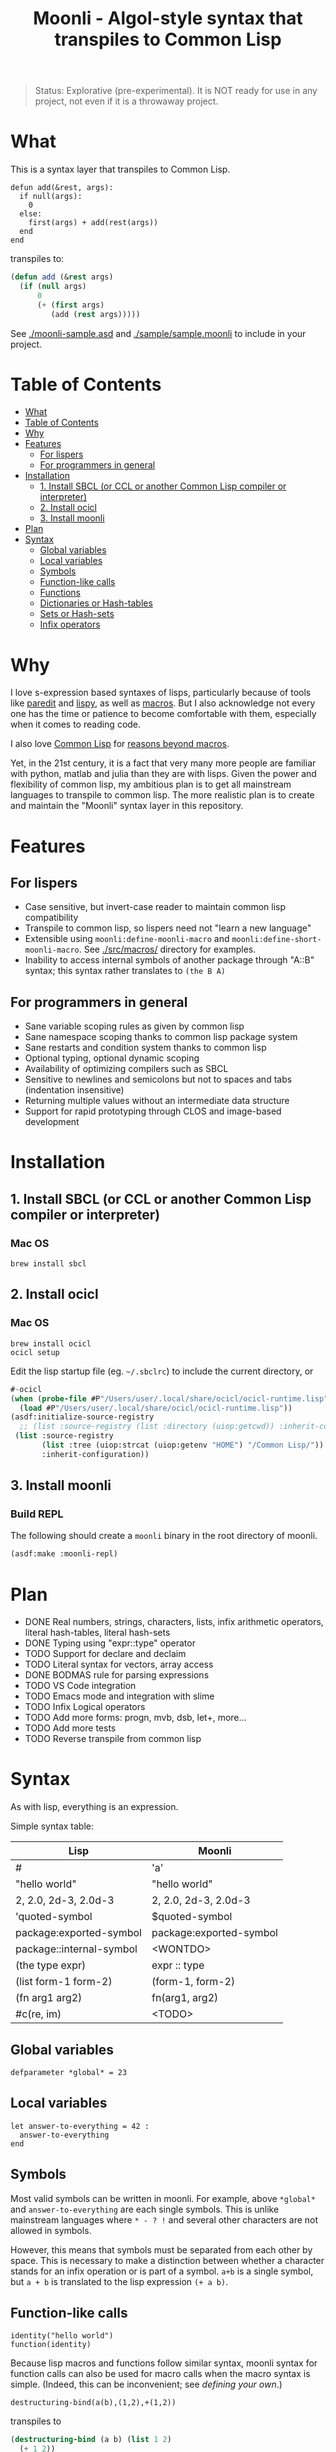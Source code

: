 #+title: Moonli - Algol-style syntax that transpiles to Common Lisp

#+begin_quote
Status: Explorative (pre-experimental). It is NOT ready for use in any project, not even if it is a throwaway project.
#+end_quote

* What
:PROPERTIES:
:CUSTOM_ID: what
:END:

This is a syntax layer that transpiles to Common Lisp.

#+begin_src 
defun add(&rest, args):
  if null(args):
    0
  else:
    first(args) + add(rest(args))
  end
end
#+end_src

transpiles to:

#+begin_src lisp
(defun add (&rest args)
  (if (null args)
      0
      (+ (first args)
         (add (rest args)))))
#+end_src

See [[./moonli-sample.asd]] and [[./sample/sample.moonli]] to include in your project.

#+attr_html: :width 640px
[[./repl/repl.gif]]

* Table of Contents
:PROPERTIES:
:TOC:      :include all :depth 3
:CUSTOM_ID: table-of-contents
:END:

:CONTENTS:
- [[#what][What]]
- [[#table-of-contents][Table of Contents]]
- [[#why][Why]]
- [[#features][Features]]
  - [[#for-lispers][For lispers]]
  - [[#for-programmers-in-general][For programmers in general]]
- [[#installation][Installation]]
  - [[#1-install-sbcl-or-ccl-or-another-common-lisp-compiler-or-interpreter][1. Install SBCL (or CCL or another Common Lisp compiler or interpreter)]]
  - [[#2-install-ocicl][2. Install ocicl]]
  - [[#3-install-moonli][3. Install moonli]]
- [[#plan][Plan]]
- [[#syntax][Syntax]]
  - [[#global-variables][Global variables]]
  - [[#local-variables][Local variables]]
  - [[#symbols][Symbols]]
  - [[#function-like-calls][Function-like calls]]
  - [[#functions][Functions]]
  - [[#dictionaries-or-hash-tables][Dictionaries or Hash-tables]]
  - [[#sets-or-hash-sets][Sets or Hash-sets]]
  - [[#infix-operators][Infix operators]]
:END:


* Why
:PROPERTIES:
:CUSTOM_ID: why
:END:

I love s-expression based syntaxes of lisps, particularly because of tools like [[http://danmidwood.com/content/2014/11/21/animated-paredit.html][paredit]] and [[https://github.com/abo-abo/lispy][lispy]], as well as [[https://lispcookbook.github.io/cl-cookbook/macros.html][macros]]. But I also acknowledge not every one has the time or patience to become comfortable with them, especially when it comes to reading code.

I also love [[https://common-lisp.net/][Common Lisp]] for [[https://www.quora.com/What-is-your-favourite-non-mainstream-programming-language/answer/Shubhamkar-Ayare][reasons beyond macros]].

Yet, in the 21st century, it is a fact that very many more people are familiar with python, matlab and julia than they are with lisps. Given the power and flexibility of common lisp, my ambitious plan is to get all mainstream languages to transpile to common lisp. The more realistic plan is to create and maintain the "Moonli" syntax layer in this repository.

* Features
:PROPERTIES:
:CUSTOM_ID: features
:END:

** For lispers
:PROPERTIES:
:CUSTOM_ID: for-lispers
:END:

- Case sensitive, but invert-case reader to maintain common lisp compatibility
- Transpile to common lisp, so lispers need not "learn a new language"
- Extensible using =moonli:define-moonli-macro= and =moonli:define-short-moonli-macro=. See [[./src/macros/]] directory for examples.
- Inability to access internal symbols of another package through "A::B" syntax; this syntax rather translates to =(the B A)=

** For programmers in general
:PROPERTIES:
:CUSTOM_ID: for-programmers-in-general
:END:

- Sane variable scoping rules as given by common lisp
- Sane namespace scoping thanks to common lisp package system
- Sane restarts and condition system thanks to common lisp
- Optional typing, optional dynamic scoping
- Availability of optimizing compilers such as SBCL
- Sensitive to newlines and semicolons but not to spaces and tabs (indentation insensitive)
- Returning multiple values without an intermediate data structure
- Support for rapid prototyping through CLOS and image-based development

* Installation
:PROPERTIES:
:CUSTOM_ID: installation
:END:

** 1. Install SBCL (or CCL or another Common Lisp compiler or interpreter)
:PROPERTIES:
:CUSTOM_ID: 1-install-sbcl-or-ccl-or-another-common-lisp-compiler-or-interpreter
:END:

*** Mac OS

#+begin_src
brew install sbcl
#+end_src

** 2. Install ocicl
:PROPERTIES:
:CUSTOM_ID: 2-install-ocicl
:END:

*** Mac OS

#+begin_src
brew install ocicl
ocicl setup
#+end_src

Edit the lisp startup file (eg. =~/.sbclrc=) to include the current directory, or

#+begin_src lisp
#-ocicl
(when (probe-file #P"/Users/user/.local/share/ocicl/ocicl-runtime.lisp")
  (load #P"/Users/user/.local/share/ocicl/ocicl-runtime.lisp"))
(asdf:initialize-source-registry
  ;; (list :source-registry (list :directory (uiop:getcwd)) :inherit-configuration)
 (list :source-registry
       (list :tree (uiop:strcat (uiop:getenv "HOME") "/Common Lisp/"))
       :inherit-configuration))
#+end_src

** 3. Install moonli
:PROPERTIES:
:CUSTOM_ID: 3-install-moonli
:END:

*** Build REPL

The following should create a =moonli= binary in the root directory of moonli.

#+begin_src lisp
(asdf:make :moonli-repl)
#+end_src

* Plan
:PROPERTIES:
:CUSTOM_ID: plan
:END:

- DONE Real numbers, strings, characters, lists, infix arithmetic operators, literal hash-tables, literal hash-sets
- DONE Typing using "expr::type" operator
- TODO Support for declare and declaim
- TODO Literal syntax for vectors, array access
- DONE BODMAS rule for parsing expressions
- TODO VS Code integration
- TODO Emacs mode and integration with slime
- TODO Infix Logical operators
- TODO Add more forms: progn, mvb, dsb, let+, more...
- TODO Add more tests
- TODO Reverse transpile from common lisp

* Syntax
:PROPERTIES:
:CUSTOM_ID: syntax
:END:

As with lisp, everything is an expression.

Simple syntax table:

| Lisp                     | Moonli                  |
|--------------------------+-------------------------|
| #\a                      | 'a'                     |
| "hello world"            | "hello world"           |
| 2, 2.0, 2d-3, 2.0d-3     | 2, 2.0, 2d-3, 2.0d-3    |
| 'quoted-symbol           | $quoted-symbol          |
| package:exported-symbol  | package:exported-symbol |
| package::internal-symbol | <WONTDO>                |
| (the type expr)          | expr :: type            |
| (list form-1 form-2)     | (form-1, form-2)        |
| (fn arg1 arg2)           | fn(arg1, arg2)          |
| #c(re, im)               | <TODO>                  |

** Global variables
:PROPERTIES:
:CUSTOM_ID: global-variables
:END:

#+begin_src moonli
defparameter *global* = 23
#+end_src

** Local variables
:PROPERTIES:
:CUSTOM_ID: local-variables
:END:

#+begin_src moonli
let answer-to-everything = 42 :
  answer-to-everything
end
#+end_src

** Symbols
:PROPERTIES:
:CUSTOM_ID: symbols
:END:

Most valid symbols can be written in moonli. For example, above =*global*= and =answer-to-everything= are each single symbols. This is unlike mainstream languages where =* - ? != and several other characters are not allowed in symbols.

However, this means that symbols must be separated from each other by space. This is necessary to make a distinction between whether a character stands for an infix operation or is part of a symbol. =a+b= is a single symbol, but =a + b= is translated to the lisp expression =(+ a b)=.

** Function-like calls
:PROPERTIES:
:CUSTOM_ID: function-like-calls
:END:

#+begin_src moonli
identity("hello world")
function(identity)
#+end_src

Because lisp macros and functions follow similar syntax, moonli syntax for function calls can also be used for macro calls when the macro syntax is simple. (Indeed, this can be inconvenient; see [[defining your own]].)

#+begin_src moonli
destructuring-bind(a(b),(1,2),+(1,2))
#+end_src

transpiles to

#+begin_src lisp
(destructuring-bind (a b) (list 1 2)
  (+ 1 2))
#+end_src

** Functions
:PROPERTIES:
:CUSTOM_ID: functions
:END:

Like lisp, return is implicit.

#+begin_src moonli
defun fib(n):
  if n < 0:
     error("Don't know how to compute fib for n=~d < 0", n)
  elif n == 0 or n == 1:
     1
  else:
    fib(n-1) + fib(n-2)
  end
end

** Dictionaries or Hash-tables
:PROPERTIES:
:CUSTOM_ID: dictionaries-or-hash-tables
:END:

#+begin_src moonli
{
  :a : 2,
  \"b\": $cl:progn
}
#+end_src

transpiles to

#+begin_src lisp
(fill-hash-table (:a 2) ("b" 'progn))
#+end_src

which expands to

#+begin_src lisp
(let ((#:hash-table413 (make-hash-table :test #'equal :size 2)))
  (setf (gethash :a #:hash-table413) 2
        (gethash "b" #:hash-table413) 'progn)
  #:hash-table413)
#+end_src

** Sets or Hash-sets
:PROPERTIES:
:CUSTOM_ID: sets-or-hash-sets
:END:

#+begin_src moonli
{:a, \"b\" , $cl:progn}
#+end_src

transpiles to

#+begin_src lisp
(fill-hash-set :a "b" 'progn)
#+end_src

which expands to

#+begin_src lisp
(let ((#:hash-set417 (make-hash-table :test #'equal :size 3)))
  (setf (gethash :a #:hash-set417) t
        (gethash "b" #:hash-set417) t
        (gethash 'progn #:hash-set417) t)
  #:hash-set417)
#+end_src

** Infix operators
:PROPERTIES:
:CUSTOM_ID: infix-operators
:END:

The following infix operators are recognized:

- =+ - * / ^=
- =or and not=
- < <= == != >= > 
